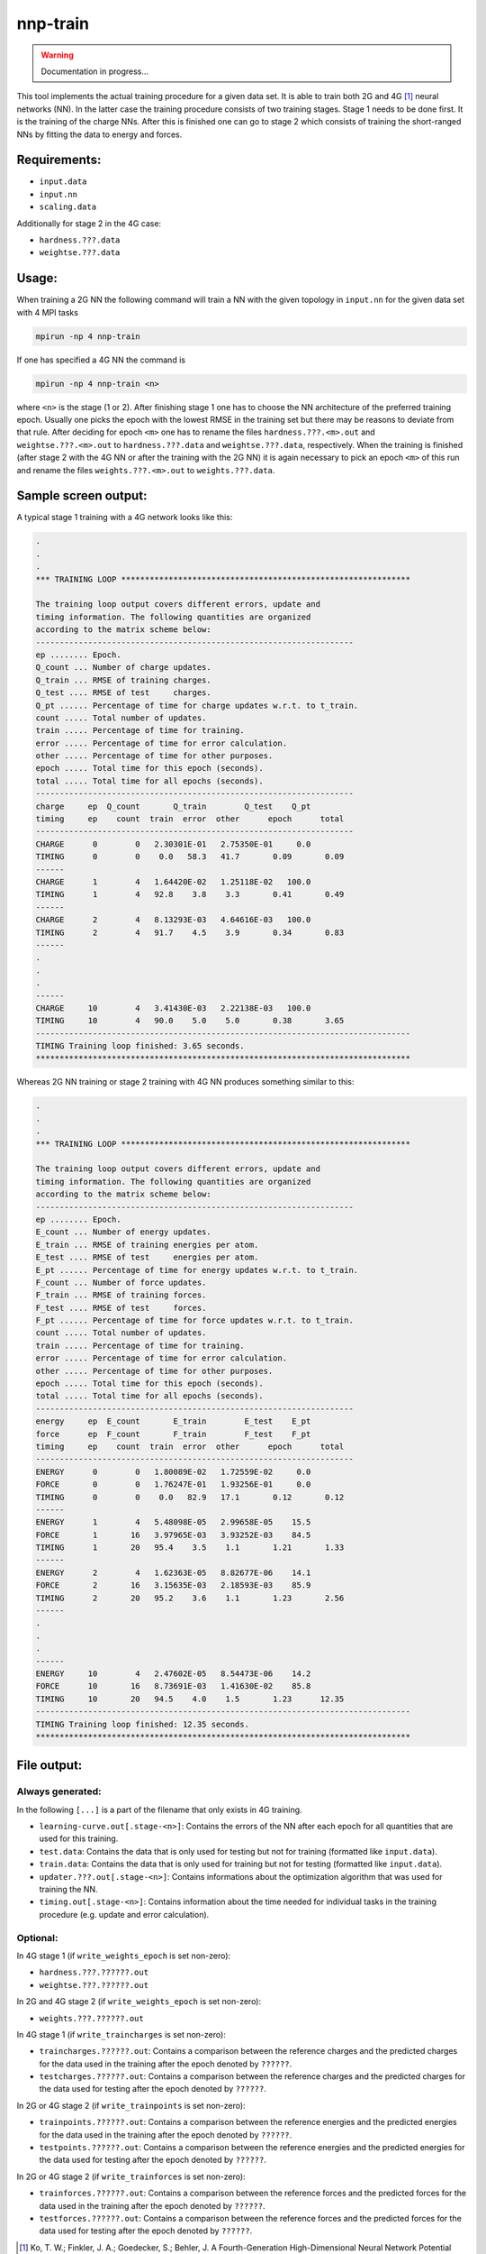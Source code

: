 .. _nnp-train:

nnp-train
=========

.. warning::

   Documentation in progress...

This tool implements the actual training procedure for a given data set. It is
able to train both 2G and 4G [1]_ neural networks (NN). In the latter case the
training procedure consists of two training stages. Stage 1 needs to be done
first. It is the training of the charge NNs. After this is finished one can go
to stage 2 which consists of training the short-ranged NNs by fitting the data
to energy and forces.

Requirements:
-------------
* ``input.data``
* ``input.nn``
* ``scaling.data``

Additionally for stage 2 in the 4G case:

* ``hardness.???.data``
* ``weightse.???.data``

Usage:
-----------

When training a 2G NN the following command will train a NN with the given
topology in ``input.nn`` for the given data set with 4 MPI tasks

.. code-block:: none

   mpirun -np 4 nnp-train

If one has specified a 4G NN the command is

.. code-block:: none

   mpirun -np 4 nnp-train <n>

where ``<n>`` is the stage (1 or 2). After finishing stage 1 one has to choose
the NN architecture of the preferred training epoch. Usually one picks the epoch
with the lowest RMSE in the training set but there may be reasons to deviate
from that rule. After deciding for epoch ``<m>`` one has to rename the files
``hardness.???.<m>.out`` and ``weightse.???.<m>.out`` to ``hardness.???.data``
and ``weightse.???.data``, respectively.
When the training is finished (after stage 2 with the 4G NN or after the
training with the 2G NN) it is again necessary to pick an epoch ``<m>`` of this
run and rename the files ``weights.???.<m>.out`` to ``weights.???.data``.

Sample screen output:
---------------------

A typical stage 1 training with a 4G network looks like this:

.. code-block:: none

   .
   .
   .
   *** TRAINING LOOP *************************************************************

   The training loop output covers different errors, update and
   timing information. The following quantities are organized
   according to the matrix scheme below:
   -------------------------------------------------------------------
   ep ........ Epoch.
   Q_count ... Number of charge updates.
   Q_train ... RMSE of training charges.
   Q_test .... RMSE of test     charges.
   Q_pt ...... Percentage of time for charge updates w.r.t. to t_train.
   count ..... Total number of updates.
   train ..... Percentage of time for training.
   error ..... Percentage of time for error calculation.
   other ..... Percentage of time for other purposes.
   epoch ..... Total time for this epoch (seconds).
   total ..... Total time for all epochs (seconds).
   -------------------------------------------------------------------
   charge     ep  Q_count       Q_train        Q_test    Q_pt
   timing     ep    count  train  error  other      epoch      total
   -------------------------------------------------------------------
   CHARGE      0        0   2.30301E-01   2.75350E-01     0.0
   TIMING      0        0    0.0   58.3   41.7       0.09       0.09
   ------
   CHARGE      1        4   1.64420E-02   1.25118E-02   100.0
   TIMING      1        4   92.8    3.8    3.3       0.41       0.49
   ------
   CHARGE      2        4   8.13293E-03   4.64616E-03   100.0
   TIMING      2        4   91.7    4.5    3.9       0.34       0.83
   ------
   .
   .
   .
   ------
   CHARGE     10        4   3.41430E-03   2.22138E-03   100.0
   TIMING     10        4   90.0    5.0    5.0       0.38       3.65
   -------------------------------------------------------------------------------
   TIMING Training loop finished: 3.65 seconds.
   *******************************************************************************

Whereas 2G NN training or stage 2 training with 4G NN produces something similar
to this:

.. code-block:: none

   .
   .
   .
   *** TRAINING LOOP *************************************************************
   
   The training loop output covers different errors, update and
   timing information. The following quantities are organized
   according to the matrix scheme below:
   -------------------------------------------------------------------
   ep ........ Epoch.
   E_count ... Number of energy updates.
   E_train ... RMSE of training energies per atom.
   E_test .... RMSE of test     energies per atom.
   E_pt ...... Percentage of time for energy updates w.r.t. to t_train.
   F_count ... Number of force updates.
   F_train ... RMSE of training forces.
   F_test .... RMSE of test     forces.
   F_pt ...... Percentage of time for force updates w.r.t. to t_train.
   count ..... Total number of updates.
   train ..... Percentage of time for training.
   error ..... Percentage of time for error calculation.
   other ..... Percentage of time for other purposes.
   epoch ..... Total time for this epoch (seconds).
   total ..... Total time for all epochs (seconds).
   -------------------------------------------------------------------
   energy     ep  E_count       E_train        E_test    E_pt
   force      ep  F_count       F_train        F_test    F_pt
   timing     ep    count  train  error  other      epoch      total
   -------------------------------------------------------------------
   ENERGY      0        0   1.80089E-02   1.72559E-02     0.0
   FORCE       0        0   1.76247E-01   1.93256E-01     0.0
   TIMING      0        0    0.0   82.9   17.1       0.12       0.12
   ------
   ENERGY      1        4   5.48098E-05   2.99658E-05    15.5
   FORCE       1       16   3.97965E-03   3.93252E-03    84.5
   TIMING      1       20   95.4    3.5    1.1       1.21       1.33
   ------
   ENERGY      2        4   1.62363E-05   8.82677E-06    14.1
   FORCE       2       16   3.15635E-03   2.18593E-03    85.9
   TIMING      2       20   95.2    3.6    1.1       1.23       2.56
   ------
   .
   .
   .
   ------
   ENERGY     10        4   2.47602E-05   8.54473E-06    14.2
   FORCE      10       16   8.73691E-03   1.41630E-02    85.8
   TIMING     10       20   94.5    4.0    1.5       1.23      12.35
   -------------------------------------------------------------------------------
   TIMING Training loop finished: 12.35 seconds.
   *******************************************************************************

File output:
------------

Always generated:
^^^^^^^^^^^^^^^^^

In the following ``[...]`` is a part of the filename that only exists in 4G training.

* ``learning-curve.out[.stage-<n>]``: Contains the errors of the NN after each
  epoch for all quantities that are used for this training.

* ``test.data``: Contains the data that is only used for testing but not for
  training (formatted like ``input.data``).

* ``train.data``: Contains the data that is only used for training but not for
  testing (formatted like ``input.data``).

* ``updater.???.out[.stage-<n>]``: Contains informations about the optimization
  algorithm that was used for training the NN.

* ``timing.out[.stage-<n>]``: Contains information about the time needed for
  individual tasks in the training procedure (e.g. update and error
  calculation).

Optional:
^^^^^^^^^

In 4G stage 1 (if ``write_weights_epoch`` is set non-zero):

* ``hardness.???.??????.out``
* ``weightse.???.??????.out``

In 2G and 4G stage 2 (if ``write_weights_epoch`` is set non-zero):

* ``weights.???.??????.out``

In 4G stage 1 (if ``write_traincharges`` is set non-zero):

* ``traincharges.??????.out``: Contains a comparison between the reference charges
  and the predicted charges for the data used in the training after the epoch
  denoted by ``??????``.

* ``testcharges.??????.out``: Contains a comparison between the reference charges
  and the predicted charges for the data used for testing after the epoch
  denoted by ``??????``.


In 2G or 4G stage 2 (if ``write_trainpoints`` is set non-zero):

* ``trainpoints.??????.out``: Contains a comparison between the reference energies
  and the predicted energies for the data used in the training after the epoch
  denoted by ``??????``.

* ``testpoints.??????.out``: Contains a comparison between the reference
  energies and the predicted energies for the data used for testing after the epoch
  denoted by ``??????``.

In 2G or 4G stage 2 (if ``write_trainforces`` is set non-zero):

* ``trainforces.??????.out``: Contains a comparison between the reference forces
  and the predicted forces for the data used in the training after the epoch
  denoted by ``??????``.

* ``testforces.??????.out``: Contains a comparison between the reference
  forces and the predicted forces for the data used for testing after the epoch
  denoted by ``??????``.


.. [1] Ko, T. W.; Finkler, J. A.; Goedecker, S.; Behler, J. A Fourth-Generation High-Dimensional Neural Network Potential with Accurate Electrostatics Including Non-Local Charge Transfer. Nature Communications 2021, 12 (1), 398. https://doi.org/10.1038/s41467-020-20427-2.
